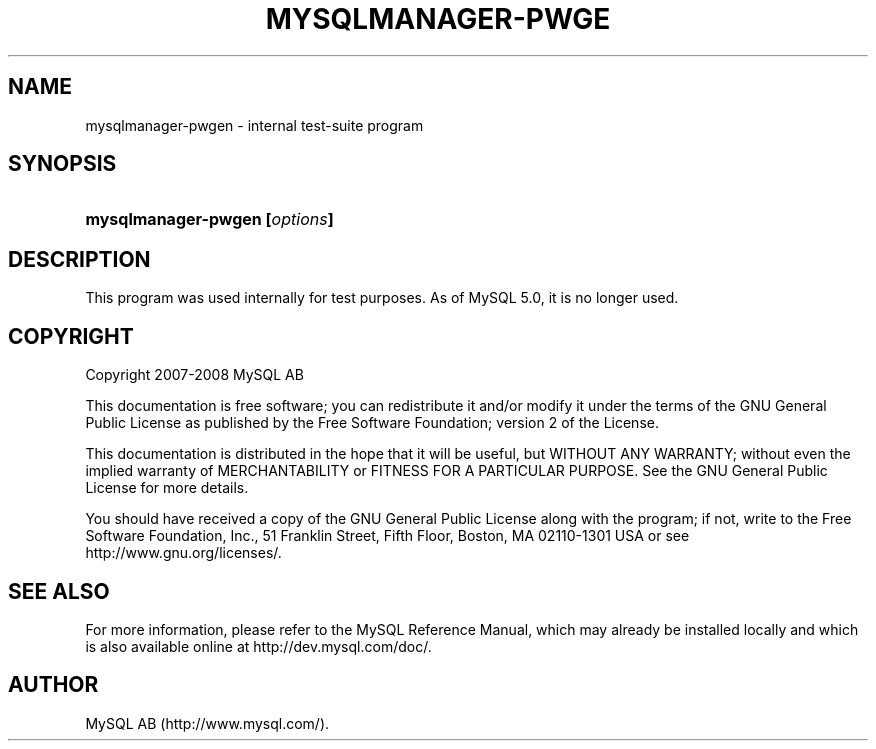.\"     Title: \fBmysqlmanager\-pwgen\fR
.\"    Author: 
.\" Generator: DocBook XSL Stylesheets v1.70.1 <http://docbook.sf.net/>
.\"      Date: 08/02/2008
.\"    Manual: MySQL Database System
.\"    Source: MySQL
.\"
.TH "\fBMYSQLMANAGER\-PWGE" "1" "08/02/2008" "MySQL" "MySQL Database System"
.\" disable hyphenation
.nh
.\" disable justification (adjust text to left margin only)
.ad l
.SH "NAME"
mysqlmanager\-pwgen \- internal test\-suite program
.SH "SYNOPSIS"
.HP 29
\fBmysqlmanager\-pwgen [\fR\fB\fIoptions\fR\fR\fB]\fR
.SH "DESCRIPTION"
.PP
This program was used internally for test purposes. As of MySQL 5.0, it is no longer used.
.SH "COPYRIGHT"
.PP
Copyright 2007\-2008 MySQL AB
.PP
This documentation is free software; you can redistribute it and/or modify it under the terms of the GNU General Public License as published by the Free Software Foundation; version 2 of the License.
.PP
This documentation is distributed in the hope that it will be useful, but WITHOUT ANY WARRANTY; without even the implied warranty of MERCHANTABILITY or FITNESS FOR A PARTICULAR PURPOSE. See the GNU General Public License for more details.
.PP
You should have received a copy of the GNU General Public License along with the program; if not, write to the Free Software Foundation, Inc., 51 Franklin Street, Fifth Floor, Boston, MA 02110\-1301 USA or see http://www.gnu.org/licenses/.
.SH "SEE ALSO"
For more information, please refer to the MySQL Reference Manual,
which may already be installed locally and which is also available
online at http://dev.mysql.com/doc/.
.SH AUTHOR
MySQL AB (http://www.mysql.com/).

